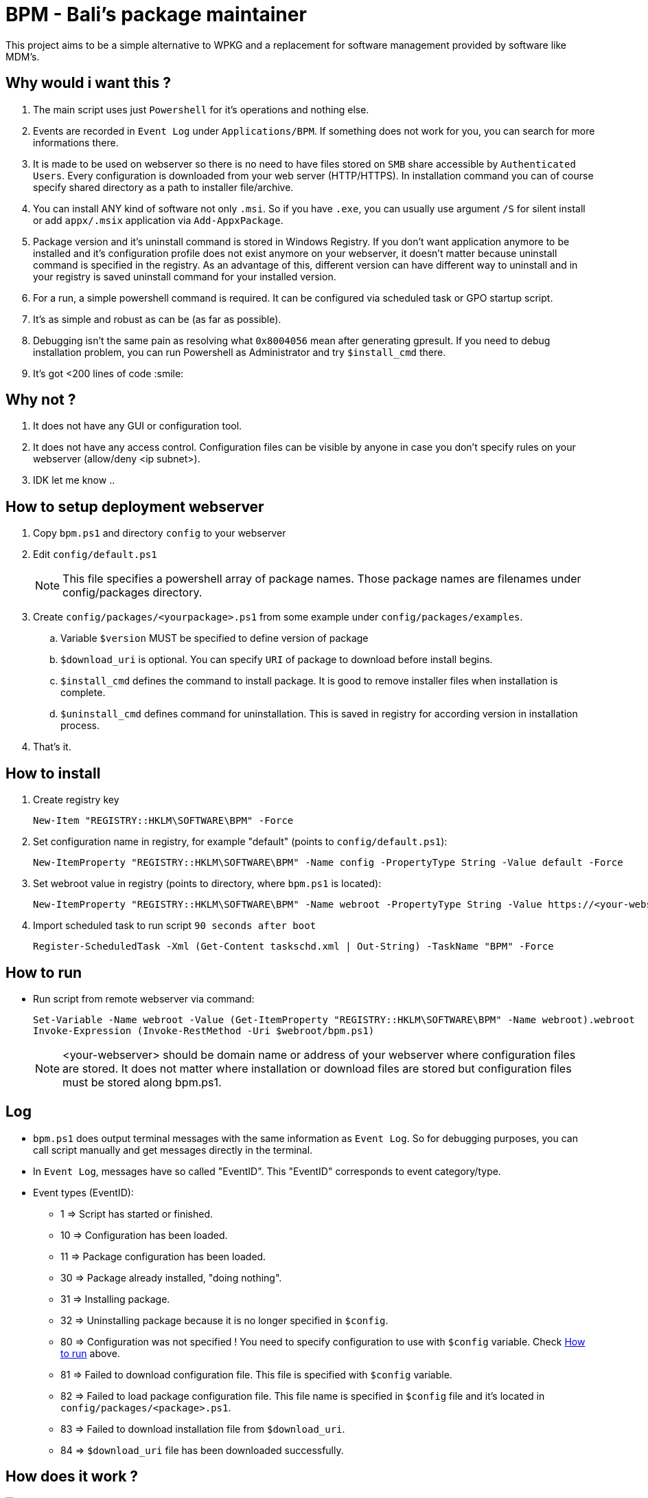 = BPM - Bali's package maintainer

This project aims to be a simple alternative to WPKG and a replacement for software management provided by software like MDM's.

== Why would i want this ?

. The main script uses just `Powershell` for it's operations and nothing else.
. Events are recorded in `Event Log` under `Applications/BPM`. If something does not work for you, you can search for more informations there.
. It is made to be used on webserver so there is no need to have files stored on `SMB` share accessible by `Authenticated Users`. Every configuration is downloaded from your web server (HTTP/HTTPS). In installation command you can of course specify shared directory as a path to installer file/archive.
. You can install ANY kind of software not only `.msi`. So if you have `.exe`, you can usually use argument `/S` for silent install or add `appx/.msix` application via `Add-AppxPackage`.
. Package version and it's uninstall command is stored in Windows Registry. If you don't want application anymore to be installed and it's configuration profile does not exist anymore on your webserver, it doesn't matter because uninstall command is specified in the registry. As an advantage of this, different version can have different way to uninstall and in your registry is saved uninstall command for your installed version.
. For a run, a simple powershell command is required. It can be configured via scheduled task or GPO startup script.
. It's as simple and robust as can be (as far as possible).
. Debugging isn't the same pain as resolving what `0x8004056` mean after generating gpresult. If you need to debug installation problem, you can run Powershell as Administrator and try `$install_cmd` there.
. It's got <200 lines of code :smile:

== Why not ?

. It does not have any GUI or configuration tool.
. It does not have any access control. Configuration files can be visible by anyone in case you don't specify rules on your webserver (allow/deny <ip subnet>).
. IDK let me know ..

== How to setup deployment webserver

. Copy `bpm.ps1` and directory `config` to your webserver
. Edit `config/default.ps1`
+
NOTE: This file specifies a powershell array of package names. Those package names are filenames under config/packages directory.
. Create `config/packages/<yourpackage>.ps1` from some example under `config/packages/examples`.
.. Variable `$version` MUST be specified to define version of package
.. `$download_uri` is optional. You can specify `URI` of package to download before install begins.
.. `$install_cmd` defines the command to install package. It is good to remove installer files when installation is complete. 
.. `$uninstall_cmd` defines command for uninstallation. This is saved in registry for according version in installation process.
. That's it. 

[#howtoinstall]
== How to install

. Create registry key
[source, powershell]
New-Item "REGISTRY::HKLM\SOFTWARE\BPM" -Force

. Set configuration name in registry, for example "default" (points to `config/default.ps1`):
[source, powershell]
New-ItemProperty "REGISTRY::HKLM\SOFTWARE\BPM" -Name config -PropertyType String -Value default -Force

. Set webroot value in registry (points to directory, where `bpm.ps1` is located):
[source, powershell]
New-ItemProperty "REGISTRY::HKLM\SOFTWARE\BPM" -Name webroot -PropertyType String -Value https://<your-webserver>/bpm -Force

. Import scheduled task to run script `90 seconds after boot`
[source, powershell]
Register-ScheduledTask -Xml (Get-Content taskschd.xml | Out-String) -TaskName "BPM" -Force

[#howtorun]
== How to run

* Run script from remote webserver via command:
[source, powershell]
Set-Variable -Name webroot -Value (Get-ItemProperty "REGISTRY::HKLM\SOFTWARE\BPM" -Name webroot).webroot
Invoke-Expression (Invoke-RestMethod -Uri $webroot/bpm.ps1)

+
NOTE: <your-webserver> should be domain name or address of your webserver where configuration files are stored. It does not matter where installation or download files are stored but configuration files must be stored along bpm.ps1.

[#log]
== Log

* `bpm.ps1` does output terminal messages with the same information as `Event Log`. So for debugging purposes, you can call script manually and get messages directly in the terminal.
* In `Event Log`, messages have so called "EventID". This "EventID" corresponds to event category/type.
* Event types (EventID):
** 1 => Script has started or finished.
** 10 => Configuration has been loaded.
** 11 => Package configuration has been loaded.
** 30 => Package already installed, "doing nothing".
** 31 => Installing package.
** 32 => Uninstalling package because it is no longer specified in `$config`.
** 80 => Configuration was not specified ! You need to specify configuration to use with `$config` variable. Check xref:#howtorun[How to run] above.
** 81 => Failed to download configuration file. This file is specified with `$config` variable. 
** 82 => Failed to load package configuration file. This file name is specified in `$config` file and it's located in `config/packages/<package>.ps1`.
** 83 => Failed to download installation file from `$download_uri`.
** 84 => `$download_uri` file has been downloaded successfully.

== How does it work ?

image:bpm.png[]
